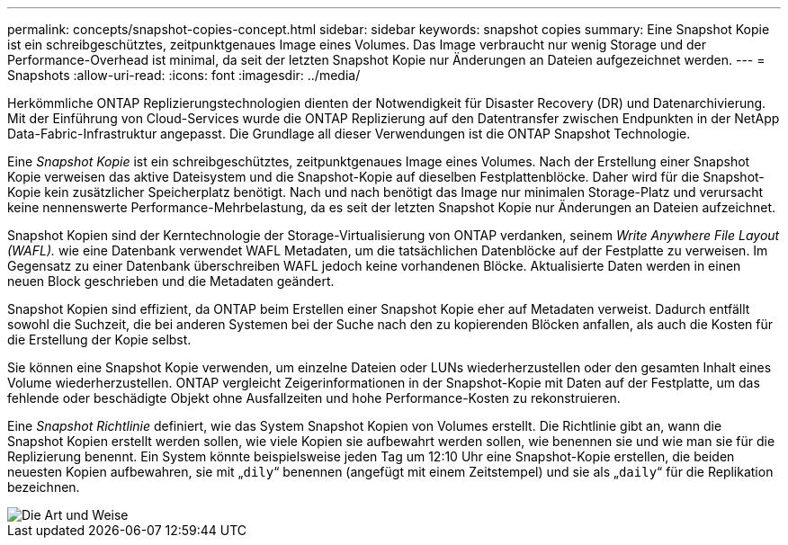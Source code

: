 ---
permalink: concepts/snapshot-copies-concept.html 
sidebar: sidebar 
keywords: snapshot copies 
summary: Eine Snapshot Kopie ist ein schreibgeschütztes, zeitpunktgenaues Image eines Volumes. Das Image verbraucht nur wenig Storage und der Performance-Overhead ist minimal, da seit der letzten Snapshot Kopie nur Änderungen an Dateien aufgezeichnet werden. 
---
= Snapshots
:allow-uri-read: 
:icons: font
:imagesdir: ../media/


[role="lead"]
Herkömmliche ONTAP Replizierungstechnologien dienten der Notwendigkeit für Disaster Recovery (DR) und Datenarchivierung. Mit der Einführung von Cloud-Services wurde die ONTAP Replizierung auf den Datentransfer zwischen Endpunkten in der NetApp Data-Fabric-Infrastruktur angepasst. Die Grundlage all dieser Verwendungen ist die ONTAP Snapshot Technologie.

Eine _Snapshot Kopie_ ist ein schreibgeschütztes, zeitpunktgenaues Image eines Volumes. Nach der Erstellung einer Snapshot Kopie verweisen das aktive Dateisystem und die Snapshot-Kopie auf dieselben Festplattenblöcke. Daher wird für die Snapshot-Kopie kein zusätzlicher Speicherplatz benötigt. Nach und nach benötigt das Image nur minimalen Storage-Platz und verursacht keine nennenswerte Performance-Mehrbelastung, da es seit der letzten Snapshot Kopie nur Änderungen an Dateien aufzeichnet.

Snapshot Kopien sind der Kerntechnologie der Storage-Virtualisierung von ONTAP verdanken, seinem _Write Anywhere File Layout (WAFL)._ wie eine Datenbank verwendet WAFL Metadaten, um die tatsächlichen Datenblöcke auf der Festplatte zu verweisen. Im Gegensatz zu einer Datenbank überschreiben WAFL jedoch keine vorhandenen Blöcke. Aktualisierte Daten werden in einen neuen Block geschrieben und die Metadaten geändert.

Snapshot Kopien sind effizient, da ONTAP beim Erstellen einer Snapshot Kopie eher auf Metadaten verweist. Dadurch entfällt sowohl die Suchzeit, die bei anderen Systemen bei der Suche nach den zu kopierenden Blöcken anfallen, als auch die Kosten für die Erstellung der Kopie selbst.

Sie können eine Snapshot Kopie verwenden, um einzelne Dateien oder LUNs wiederherzustellen oder den gesamten Inhalt eines Volume wiederherzustellen. ONTAP vergleicht Zeigerinformationen in der Snapshot-Kopie mit Daten auf der Festplatte, um das fehlende oder beschädigte Objekt ohne Ausfallzeiten und hohe Performance-Kosten zu rekonstruieren.

Eine _Snapshot Richtlinie_ definiert, wie das System Snapshot Kopien von Volumes erstellt. Die Richtlinie gibt an, wann die Snapshot Kopien erstellt werden sollen, wie viele Kopien sie aufbewahrt werden sollen, wie benennen sie und wie man sie für die Replizierung benennt. Ein System könnte beispielsweise jeden Tag um 12:10 Uhr eine Snapshot-Kopie erstellen, die beiden neuesten Kopien aufbewahren, sie mit „`dily`“ benennen (angefügt mit einem Zeitstempel) und sie als „`daily`“ für die Replikation bezeichnen.

image::../media/snapshot-copy.gif[Die Art und Weise, in der Snapshot seit der letzten Snapshot Kopie Änderungen am aktiven File-System erfasst]
